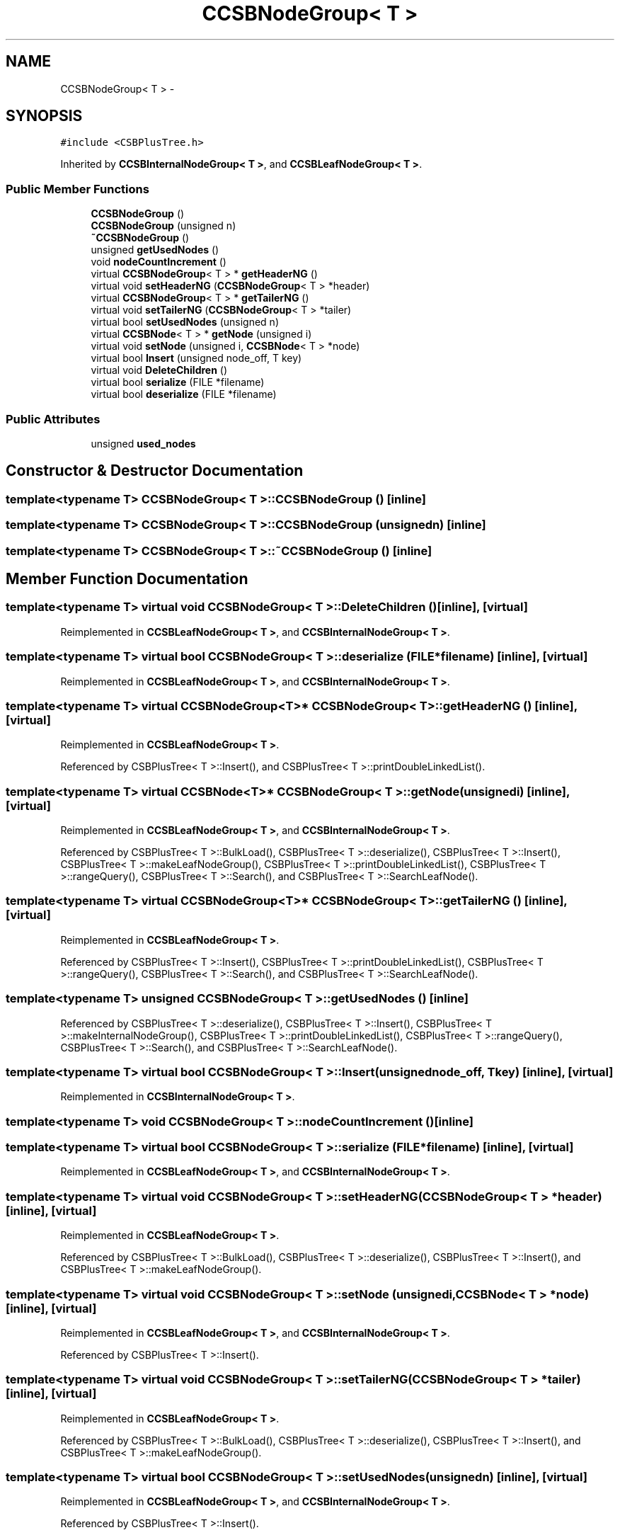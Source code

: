.TH "CCSBNodeGroup< T >" 3 "Thu Nov 12 2015" "Claims" \" -*- nroff -*-
.ad l
.nh
.SH NAME
CCSBNodeGroup< T > \- 
.SH SYNOPSIS
.br
.PP
.PP
\fC#include <CSBPlusTree\&.h>\fP
.PP
Inherited by \fBCCSBInternalNodeGroup< T >\fP, and \fBCCSBLeafNodeGroup< T >\fP\&.
.SS "Public Member Functions"

.in +1c
.ti -1c
.RI "\fBCCSBNodeGroup\fP ()"
.br
.ti -1c
.RI "\fBCCSBNodeGroup\fP (unsigned n)"
.br
.ti -1c
.RI "\fB~CCSBNodeGroup\fP ()"
.br
.ti -1c
.RI "unsigned \fBgetUsedNodes\fP ()"
.br
.ti -1c
.RI "void \fBnodeCountIncrement\fP ()"
.br
.ti -1c
.RI "virtual \fBCCSBNodeGroup\fP< T > * \fBgetHeaderNG\fP ()"
.br
.ti -1c
.RI "virtual void \fBsetHeaderNG\fP (\fBCCSBNodeGroup\fP< T > *header)"
.br
.ti -1c
.RI "virtual \fBCCSBNodeGroup\fP< T > * \fBgetTailerNG\fP ()"
.br
.ti -1c
.RI "virtual void \fBsetTailerNG\fP (\fBCCSBNodeGroup\fP< T > *tailer)"
.br
.ti -1c
.RI "virtual bool \fBsetUsedNodes\fP (unsigned n)"
.br
.ti -1c
.RI "virtual \fBCCSBNode\fP< T > * \fBgetNode\fP (unsigned i)"
.br
.ti -1c
.RI "virtual void \fBsetNode\fP (unsigned i, \fBCCSBNode\fP< T > *node)"
.br
.ti -1c
.RI "virtual bool \fBInsert\fP (unsigned node_off, T key)"
.br
.ti -1c
.RI "virtual void \fBDeleteChildren\fP ()"
.br
.ti -1c
.RI "virtual bool \fBserialize\fP (FILE *filename)"
.br
.ti -1c
.RI "virtual bool \fBdeserialize\fP (FILE *filename)"
.br
.in -1c
.SS "Public Attributes"

.in +1c
.ti -1c
.RI "unsigned \fBused_nodes\fP"
.br
.in -1c
.SH "Constructor & Destructor Documentation"
.PP 
.SS "template<typename T> \fBCCSBNodeGroup\fP< T >::\fBCCSBNodeGroup\fP ()\fC [inline]\fP"

.SS "template<typename T> \fBCCSBNodeGroup\fP< T >::\fBCCSBNodeGroup\fP (unsignedn)\fC [inline]\fP"

.SS "template<typename T> \fBCCSBNodeGroup\fP< T >::~\fBCCSBNodeGroup\fP ()\fC [inline]\fP"

.SH "Member Function Documentation"
.PP 
.SS "template<typename T> virtual void \fBCCSBNodeGroup\fP< T >::DeleteChildren ()\fC [inline]\fP, \fC [virtual]\fP"

.PP
Reimplemented in \fBCCSBLeafNodeGroup< T >\fP, and \fBCCSBInternalNodeGroup< T >\fP\&.
.SS "template<typename T> virtual bool \fBCCSBNodeGroup\fP< T >::deserialize (FILE *filename)\fC [inline]\fP, \fC [virtual]\fP"

.PP
Reimplemented in \fBCCSBLeafNodeGroup< T >\fP, and \fBCCSBInternalNodeGroup< T >\fP\&.
.SS "template<typename T> virtual \fBCCSBNodeGroup\fP<T>* \fBCCSBNodeGroup\fP< T >::getHeaderNG ()\fC [inline]\fP, \fC [virtual]\fP"

.PP
Reimplemented in \fBCCSBLeafNodeGroup< T >\fP\&.
.PP
Referenced by CSBPlusTree< T >::Insert(), and CSBPlusTree< T >::printDoubleLinkedList()\&.
.SS "template<typename T> virtual \fBCCSBNode\fP<T>* \fBCCSBNodeGroup\fP< T >::getNode (unsignedi)\fC [inline]\fP, \fC [virtual]\fP"

.PP
Reimplemented in \fBCCSBLeafNodeGroup< T >\fP, and \fBCCSBInternalNodeGroup< T >\fP\&.
.PP
Referenced by CSBPlusTree< T >::BulkLoad(), CSBPlusTree< T >::deserialize(), CSBPlusTree< T >::Insert(), CSBPlusTree< T >::makeLeafNodeGroup(), CSBPlusTree< T >::printDoubleLinkedList(), CSBPlusTree< T >::rangeQuery(), CSBPlusTree< T >::Search(), and CSBPlusTree< T >::SearchLeafNode()\&.
.SS "template<typename T> virtual \fBCCSBNodeGroup\fP<T>* \fBCCSBNodeGroup\fP< T >::getTailerNG ()\fC [inline]\fP, \fC [virtual]\fP"

.PP
Reimplemented in \fBCCSBLeafNodeGroup< T >\fP\&.
.PP
Referenced by CSBPlusTree< T >::Insert(), CSBPlusTree< T >::printDoubleLinkedList(), CSBPlusTree< T >::rangeQuery(), CSBPlusTree< T >::Search(), and CSBPlusTree< T >::SearchLeafNode()\&.
.SS "template<typename T> unsigned \fBCCSBNodeGroup\fP< T >::getUsedNodes ()\fC [inline]\fP"

.PP
Referenced by CSBPlusTree< T >::deserialize(), CSBPlusTree< T >::Insert(), CSBPlusTree< T >::makeInternalNodeGroup(), CSBPlusTree< T >::printDoubleLinkedList(), CSBPlusTree< T >::rangeQuery(), CSBPlusTree< T >::Search(), and CSBPlusTree< T >::SearchLeafNode()\&.
.SS "template<typename T> virtual bool \fBCCSBNodeGroup\fP< T >::Insert (unsignednode_off, Tkey)\fC [inline]\fP, \fC [virtual]\fP"

.PP
Reimplemented in \fBCCSBInternalNodeGroup< T >\fP\&.
.SS "template<typename T> void \fBCCSBNodeGroup\fP< T >::nodeCountIncrement ()\fC [inline]\fP"

.SS "template<typename T> virtual bool \fBCCSBNodeGroup\fP< T >::serialize (FILE *filename)\fC [inline]\fP, \fC [virtual]\fP"

.PP
Reimplemented in \fBCCSBLeafNodeGroup< T >\fP, and \fBCCSBInternalNodeGroup< T >\fP\&.
.SS "template<typename T> virtual void \fBCCSBNodeGroup\fP< T >::setHeaderNG (\fBCCSBNodeGroup\fP< T > *header)\fC [inline]\fP, \fC [virtual]\fP"

.PP
Reimplemented in \fBCCSBLeafNodeGroup< T >\fP\&.
.PP
Referenced by CSBPlusTree< T >::BulkLoad(), CSBPlusTree< T >::deserialize(), CSBPlusTree< T >::Insert(), and CSBPlusTree< T >::makeLeafNodeGroup()\&.
.SS "template<typename T> virtual void \fBCCSBNodeGroup\fP< T >::setNode (unsignedi, \fBCCSBNode\fP< T > *node)\fC [inline]\fP, \fC [virtual]\fP"

.PP
Reimplemented in \fBCCSBLeafNodeGroup< T >\fP, and \fBCCSBInternalNodeGroup< T >\fP\&.
.PP
Referenced by CSBPlusTree< T >::Insert()\&.
.SS "template<typename T> virtual void \fBCCSBNodeGroup\fP< T >::setTailerNG (\fBCCSBNodeGroup\fP< T > *tailer)\fC [inline]\fP, \fC [virtual]\fP"

.PP
Reimplemented in \fBCCSBLeafNodeGroup< T >\fP\&.
.PP
Referenced by CSBPlusTree< T >::BulkLoad(), CSBPlusTree< T >::deserialize(), CSBPlusTree< T >::Insert(), and CSBPlusTree< T >::makeLeafNodeGroup()\&.
.SS "template<typename T> virtual bool \fBCCSBNodeGroup\fP< T >::setUsedNodes (unsignedn)\fC [inline]\fP, \fC [virtual]\fP"

.PP
Reimplemented in \fBCCSBLeafNodeGroup< T >\fP, and \fBCCSBInternalNodeGroup< T >\fP\&.
.PP
Referenced by CSBPlusTree< T >::Insert()\&.
.SH "Member Data Documentation"
.PP 
.SS "template<typename T> unsigned \fBCCSBNodeGroup\fP< T >::used_nodes"

.PP
Referenced by CSBPlusTree< T >::BulkLoad(), and CSBPlusTree< T >::makeLeafNodeGroup()\&.

.SH "Author"
.PP 
Generated automatically by Doxygen for Claims from the source code\&.
